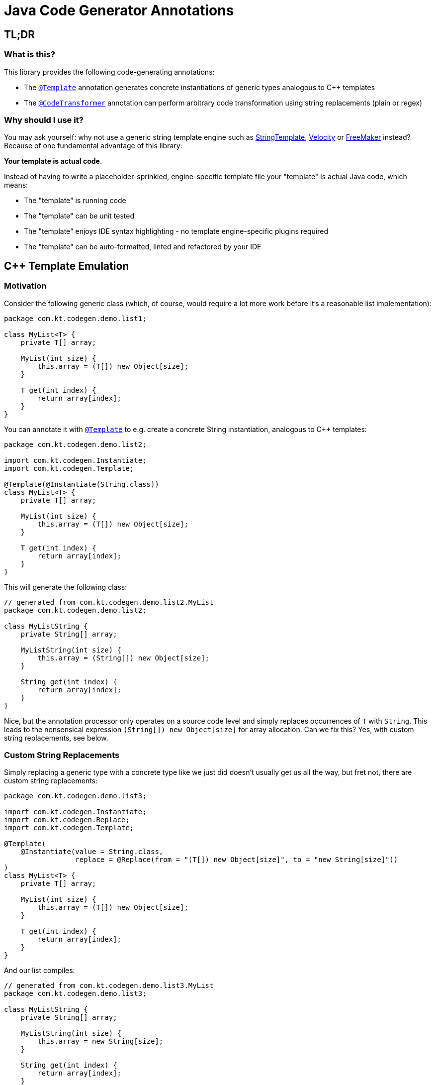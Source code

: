 = Java Code Generator Annotations

:TEMPLATE:         pass:quotes[link:./java-code-gen/src/main/java/com/kt/codegen/Template.java[`@Template`]]
:CODE_TRANSFORMER: pass:quotes[link:./java-code-gen/src/main/java/com/kt/codegen/CodeTransformer.java[`@CodeTransformer`]]
:REPLACE:          pass:quotes[link:./java-code-gen/src/main/java/com/kt/codegen/Replace.java[`@Replace`]]]
:SRC_DIR:          ../../java-code-gen-demo/src/main/java/com/kt/codegen/demo
:GEN_DIR:          ../../java-code-gen-demo/target/generated-sources/annotations/com/kt/codegen/demo


== TL;DR
=== What is this?
This library provides the following code-generating annotations:

* The {TEMPLATE}
  annotation generates concrete instantiations of generic types analogous
  to C++ templates
* The {CODE_TRANSFORMER}
  annotation can perform arbitrary code transformation using string replacements
  (plain or regex)

=== Why should I use it?
You may ask yourself: why not use a generic string template engine such as
link:https://www.stringtemplate.org/[StringTemplate],
link:https://velocity.apache.org/[Velocity]
or
link:https://freemarker.apache.org/[FreeMaker] instead? Because of one
fundamental advantage of this library:

*Your template is actual code*.

Instead
of having to write a placeholder-sprinkled, engine-specific template file
your "template" is actual Java code, which means:

  ** The "template" is running code
  ** The "template" can be unit tested
  ** The "template" enjoys IDE syntax highlighting - no template
     engine-specific plugins required
  ** The "template" can be auto-formatted, linted and refactored by your IDE



== C++ Template Emulation

=== Motivation

Consider the following generic class (which, of course, would require a lot more work
before it's a reasonable list implementation):
[source,java]
----
package com.kt.codegen.demo.list1;

class MyList<T> {
    private T[] array;

    MyList(int size) {
        this.array = (T[]) new Object[size];
    }

    T get(int index) {
        return array[index];
    }
}
----

You can annotate it with {TEMPLATE} to e.g. create a concrete String instantiation,
analogous to C++ templates:
[source,java]
----
package com.kt.codegen.demo.list2;

import com.kt.codegen.Instantiate;
import com.kt.codegen.Template;

@Template(@Instantiate(String.class))
class MyList<T> {
    private T[] array;

    MyList(int size) {
        this.array = (T[]) new Object[size];
    }

    T get(int index) {
        return array[index];
    }
}
----

This will generate the following class:
[source,java]
----
// generated from com.kt.codegen.demo.list2.MyList
package com.kt.codegen.demo.list2;

class MyListString {
    private String[] array;

    MyListString(int size) {
        this.array = (String[]) new Object[size];
    }

    String get(int index) {
        return array[index];
    }
}
----
Nice, but the annotation processor only operates on a source code level and simply
replaces occurrences of `T` with `String`. This leads to the nonsensical expression
`(String[]) new Object[size]` for array allocation. Can we fix this? Yes, with custom
string replacements, see below.


=== Custom String Replacements
Simply replacing a generic type with a concrete type like we just did doesn't usually
get us all the way, but fret not, there are custom string replacements:
[source,java]
----
package com.kt.codegen.demo.list3;

import com.kt.codegen.Instantiate;
import com.kt.codegen.Replace;
import com.kt.codegen.Template;

@Template(
    @Instantiate(value = String.class,
                 replace = @Replace(from = "(T[]) new Object[size]", to = "new String[size]"))
)
class MyList<T> {
    private T[] array;

    MyList(int size) {
        this.array = (T[]) new Object[size];
    }

    T get(int index) {
        return array[index];
    }
}
----

And our list compiles:
[source,java]
----
// generated from com.kt.codegen.demo.list3.MyList
package com.kt.codegen.demo.list3;

class MyListString {
    private String[] array;

    MyListString(int size) {
        this.array = new String[size];
    }

    String get(int index) {
        return array[index];
    }
}
----

If simple string replacement won't do the trick you set `@Replace(..., regex=true)` for
matching regular expressions.


=== Primitives
How about adding a primitive version of our list? Simple: just add a `double` instantiation:
[source,java]
----
package com.kt.codegen.demo.list4;

import com.kt.codegen.Instantiate;
import com.kt.codegen.Replace;
import com.kt.codegen.Template;

@Template({
    @Instantiate(value = String.class,
                 replace = @Replace(from = "(T[]) new Object[size]", to = "new String[size]")),
    @Instantiate(value = double.class,
                 replace = @Replace(from = "(T[]) new Object[size]", to = "new double[size]"))
})
class MyList<T> {
    private T[] array;

    MyList(int size) {
        this.array = (T[]) new Object[size];
    }

    T get(int index) {
        return array[index];
    }
}
----

This will generate the following class on top of `MyListString` from above:
[source,java]
----
// generated from com.kt.codegen.demo.list4.MyList
package com.kt.codegen.demo.list4;

class MyListDouble {
    private double[] array;

    MyListDouble(int size) {
        this.array = new double[size];
    }

    double get(int index) {
        return array[index];
    }
}
----


=== Multiple Type Parameters
If your generic class has more than one type parameter then you'll simply have to provide
the necessary number of concrete types for each instantiation:
[source,java]
----
package com.kt.codegen.demo.map;

import com.kt.codegen.Instantiate;
import com.kt.codegen.Template;

import java.time.Instant;

@Template(@Instantiate({String.class, Instant.class }))  // <-- two concrete types
class MyMap<K, V> {                                      // <-- two type parameters
    // ...
}
----


=== Options
The following options allow for more flexibility:

* {TEMPLATE}

  ** For projects that don't follow the maven directory layout you can specify the relative
     source folder with `relativeSourceDir`.
  ** I you prefer prepending the type to the class rather than the default appending variant
     (i.e., `StringMyList` rather than `MyListString` in the example above) then
     you can set `append` to `false`.

* {CODE_TRANSFORMER}

  ** You can also change the `relativeSourceDir`

* {REPLACE}

  ** If normal string replacement won't cut it you can set `regex` to
     `true`.



== Code Transformer
If you want to generate derived versions of a class but template instantiation is not the
right tool for the job, then the more generic
{CODE_TRANSFORMER}
might do the trick.

Say you are working on a primitive collections library, and you have successfully written
a `double` list implementation:
[source,java]
----
package com.kt.codegen.demo.double1;

public class MyDoubleList {
    private double[] array;

    MyDoubleList(int size) {
        this.array = new double[size];
    }

    // ...
}
----

Now you have a couple of options to create lists for other primitive types:

. You copy and paste the class a couple of times followed by a search/replace frenzy. This
  is cumbersome, time-consuming and will eventually lead to implementations drifting
  apart because you'll forget to apply that fix to the `float` implementation.

. You fire up a generic template engine, convert this nice, working, unit-tested,
  syntax-highlighted, auto-formatted, error-checked class into a template text
  file that immediately loses all those nice properties, and you start configuring
  that template engine.

. Or you annotate your class as follows:

[source,java]
----
package com.kt.codegen.demo.double2;

import com.kt.codegen.CodeTransformer;
import com.kt.codegen.Replace;
import com.kt.codegen.Transform;

@CodeTransformer({
    @Transform(target = "MyFloatList", replace = @Replace(from = "\\bdouble\\b", to = "float", regex = true)),
    @Transform(target = "MyLongList", replace = @Replace(from = "\\bdouble\\b", to = "long", regex = true))
})
public class MyDoubleList {
    private double[] array;

    MyDoubleList(int size) {
        this.array = new double[size];
    }

    // ...
}
----

This will generate two classes:
[source,java]
----
// generated from com.kt.codegen.demo.double2.MyDoubleList
package com.kt.codegen.demo.double2;

public class MyFloatList {
    private float[] array;

    MyFloatList(int size) {
        this.array = new float[size];
    }

    // ...
}
----

And:

[source,java]
----
// generated from com.kt.codegen.demo.double2.MyDoubleList
package com.kt.codegen.demo.double2;

public class MyLongList {
    private long[] array;

    MyLongList(int size) {
        this.array = new long[size];
    }

    // ...
}
----
